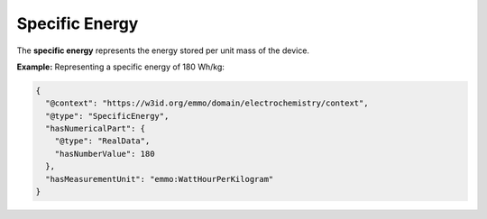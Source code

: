 Specific Energy
------------------
The **specific energy** represents the energy stored per unit mass of the device.

**Example:** Representing a specific energy of 180 Wh/kg:

.. code-block:: json

   {
     "@context": "https://w3id.org/emmo/domain/electrochemistry/context",
     "@type": "SpecificEnergy",
     "hasNumericalPart": {
       "@type": "RealData",
       "hasNumberValue": 180
     },
     "hasMeasurementUnit": "emmo:WattHourPerKilogram"
   }
